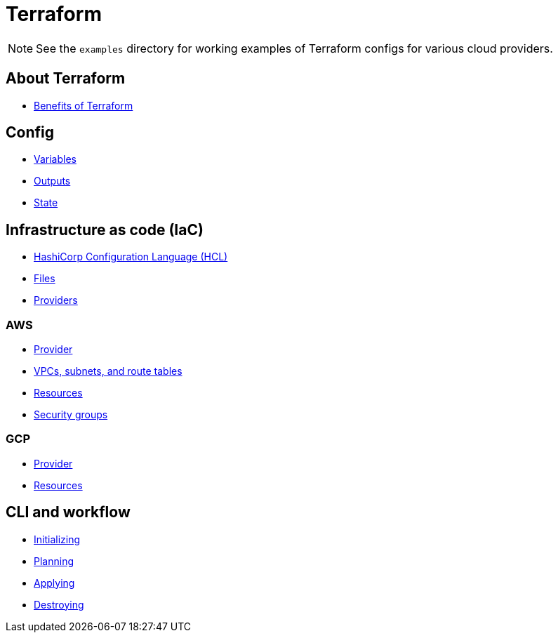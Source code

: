 = Terraform

[NOTE]
======
See the `examples` directory for working examples of Terraform configs for various cloud providers.
======

== About Terraform

* link:./about/benefits.adoc[Benefits of Terraform]

== Config

* link:./config/variables.adoc[Variables]
* link:./config/outputs.adoc[Outputs]
* link:./config/state.adoc[State]

== Infrastructure as code (IaC)

* link:./iac/hcl.adoc[HashiCorp Configuration Language (HCL)]
* link:./iac/files.adoc[Files]
* link:./iac/providers.adoc[Providers]

=== AWS

* link:./iac/aws/provider.adoc[Provider]
* link:./iac/aws/vpcs-subnets.adoc[VPCs, subnets, and route tables]
* link:./iac/aws/resources.adoc[Resources]
* link:./iac/aws/security-groups.adoc[Security groups]

=== GCP

* link:./iac/gcp/provider.adoc[Provider]
* link:./iac/gcp/resources.adoc[Resources]

== CLI and workflow

* link:./cli/initializing.adoc[Initializing]
* link:./cli/planning.adoc[Planning]
* link:./cli/applying.adoc[Applying]
* link:./cli/destroying.adoc[Destroying]
